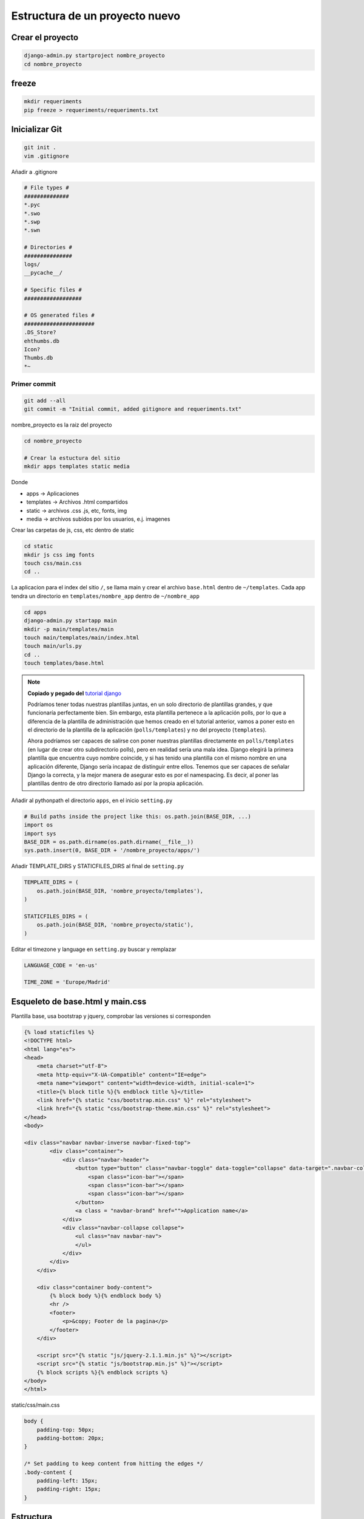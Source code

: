.. _reference-programacion-python-django-estructura_de_proyecto_nuevo:

###############################
Estructura de un proyecto nuevo
###############################

Crear el proyecto
*****************

.. code-block:: bash

    django-admin.py startproject nombre_proyecto
    cd nombre_proyecto

freeze
******

.. code-block:: bash

    mkdir requeriments
    pip freeze > requeriments/requeriments.txt

Inicializar Git
********************

.. code-block:: bash

    git init .
    vim .gitignore

Añadir a .gitignore

.. code-block:: bash

    # File types #
    ##############
    *.pyc
    *.swo
    *.swp
    *.swn

    # Directories #
    ###############
    logs/
    __pycache__/

    # Specific files #
    ##################

    # OS generated files #
    ######################
    .DS_Store?
    ehthumbs.db
    Icon?
    Thumbs.db
    *~

Primer commit
=============

.. code-block:: bash

    git add --all
    git commit -m "Initial commit, added gitignore and requeriments.txt"

nombre_proyecto es la raiz del proyecto

.. code-block:: bash

    cd nombre_proyecto

    # Crear la estuctura del sitio
    mkdir apps templates static media

Donde

+ apps -> Aplicaciones
+ templates -> Archivos .html compartidos
+ static -> archivos .css .js, etc, fonts, img
+ media -> archivos subidos por los usuarios, e.j. imagenes

Crear las carpetas de js, css, etc dentro de static

.. code-block:: bash

    cd static
    mkdir js css img fonts
    touch css/main.css
    cd ..

La aplicacion para el index del sitio ``/``, se llama main y crear el archivo
``base.html`` dentro de ``~/templates``. Cada app tendra un directorio en
``templates/nombre_app`` dentro de ``~/nombre_app``

.. code-block:: bash

    cd apps
    django-admin.py startapp main
    mkdir -p main/templates/main
    touch main/templates/main/index.html
    touch main/urls.py
    cd ..
    touch templates/base.html

.. note::
    **Copiado y pegado del** `tutorial django <https://docs.djangoproject.com/en/1.6/intro/tutorial03/>`_

    Podríamos tener todas nuestras plantillas juntas, en un solo directorio de
    plantillas grandes, y que funcionaría perfectamente bien. Sin embargo, esta
    plantilla pertenece a la aplicación polls, por lo que a diferencia de la
    plantilla de administración que hemos creado en el tutorial anterior, vamos
    a poner esto en el directorio de la plantilla de la aplicación (``polls/templates``)
    y no del proyecto (``templates``).

    Ahora podríamos ser capaces de salirse con poner nuestras plantillas
    directamente en ``polls/templates`` (en lugar de crear otro subdirectorio
    polls), pero en realidad sería una mala idea.
    Django elegirá la primera plantilla que encuentra cuyo nombre coincide,
    y si has tenido una plantilla con el mismo nombre en una aplicación diferente,
    Django sería incapaz de distinguir entre ellos.
    Tenemos que ser capaces de señalar Django la correcta, y la mejor manera
    de asegurar esto es por el namespacing.
    Es decir, al poner las plantillas dentro de otro directorio llamado
    así por la propia aplicación.

Añadir al pythonpath el directorio ``apps``, en el inicio ``setting.py``

.. code-block:: python

    # Build paths inside the project like this: os.path.join(BASE_DIR, ...)
    import os
    import sys
    BASE_DIR = os.path.dirname(os.path.dirname(__file__))
    sys.path.insert(0, BASE_DIR + '/nombre_proyecto/apps/')

Añadir TEMPLATE_DIRS y STATICFILES_DIRS al final de ``setting.py``

.. code-block:: python

    TEMPLATE_DIRS = (
        os.path.join(BASE_DIR, 'nombre_proyecto/templates'),
    )

    STATICFILES_DIRS = (
        os.path.join(BASE_DIR, 'nombre_proyecto/static'),
    )

Editar el timezone y language en ``setting.py``
buscar y remplazar

.. code-block:: python

    LANGUAGE_CODE = 'en-us'

    TIME_ZONE = 'Europe/Madrid'


Esqueleto de base.html y main.css
*********************************

Plantilla base, usa bootstrap y jquery, comprobar las versiones si corresponden

.. code-block:: html

    {% load staticfiles %}
    <!DOCTYPE html>
    <html lang="es">
    <head>
        <meta charset="utf-8">
        <meta http-equiv="X-UA-Compatible" content="IE=edge">
        <meta name="viewport" content="width=device-width, initial-scale=1">
        <title>{% block title %}{% endblock title %}</title>
        <link href="{% static "css/bootstrap.min.css" %}" rel="stylesheet">
        <link href="{% static "css/bootstrap-theme.min.css" %}" rel="stylesheet">
    </head>
    <body>

    <div class="navbar navbar-inverse navbar-fixed-top">
            <div class="container">
                <div class="navbar-header">
                    <button type="button" class="navbar-toggle" data-toggle="collapse" data-target=".navbar-collapse">
                        <span class="icon-bar"></span>
                        <span class="icon-bar"></span>
                        <span class="icon-bar"></span>
                    </button>
                    <a class = "navbar-brand" href="">Application name</a>
                </div>
                <div class="navbar-collapse collapse">
                    <ul class="nav navbar-nav">
                    </ul>
                </div>
            </div>
        </div>

        <div class="container body-content">
            {% block body %}{% endblock body %}
            <hr />
            <footer>
                <p>&copy; Footer de la pagina</p>
            </footer>
        </div>

        <script src="{% static "js/jquery-2.1.1.min.js" %}"></script>
        <script src="{% static "js/bootstrap.min.js" %}"></script>
        {% block scripts %}{% endblock scripts %}
    </body>
    </html>

static/css/main.css

.. code-block:: css

    body {
        padding-top: 50px;
        padding-bottom: 20px;
    }

    /* Set padding to keep content from hitting the edges */
    .body-content {
        padding-left: 15px;
        padding-right: 15px;
    }


Estructura
**********

.. code-block:: bash

    .
    ├── manage.py
    ├── nombre_proyecto
    │   ├── apps
    │   │   └── main
    │   │       ├── admin.py
    │   │       ├── __init__.py
    │   │       ├── migrations
    │   │       │   └── __init__.py
    │   │       ├── models.py
    │   │       ├── templates
    │   │       │   └── main
    │   │       │       └── index.html
    │   │       ├── tests.py
    │   │       ├── urls.py
    │   │       └── views.py
    │   ├── __init__.py
    │   ├── media
    │   ├── settings.py
    │   ├── static
    │   │   ├── css
    │   │   │   └── main.css
    │   │   ├── fonts
    │   │   ├── img
    │   │   └── js
    │   ├── templates
    │   │   └── base.html
    │   ├── urls.py
    │   └── wsgi.py
    └── requeriments
        └── requeriments.txt

    14 directories, 16 files
